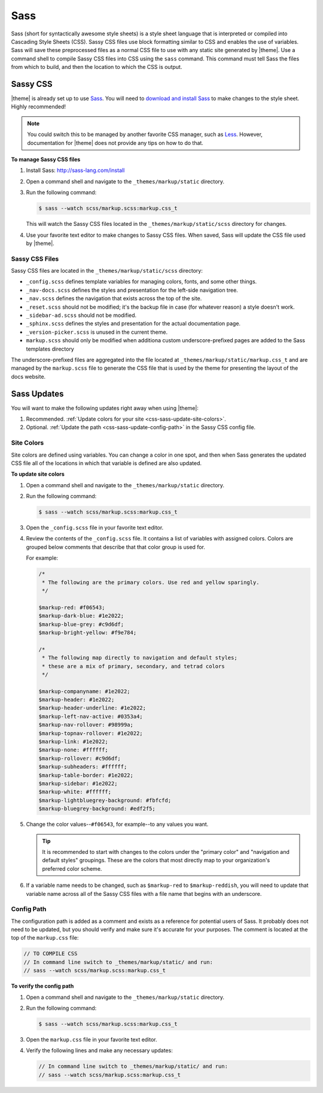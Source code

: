 .. 
.. xxxxx
.. 



==================================================
Sass
==================================================

Sass (short for syntactically awesome style sheets) is a style sheet language that is interpreted or compiled into Cascading Style Sheets (CSS). Sassy CSS files use block formatting similar to CSS and enables the use of variables. Sass will save these preprocessed files as a normal CSS file to use with any static site generated by |theme|. Use a command shell to compile Sassy CSS files into CSS using the ``sass`` command. This command must tell Sass the files from which to build, and then the location to which the CSS is output.


.. _css-sassy:

Sassy CSS
==================================================

|theme| is already set up to use `Sass <https://sass-lang.com/>`__. You will need to `download and install Sass <https://sass-lang.com/install>`__ to make changes to the style sheet. Highly recommended!

.. note:: You could switch this to be managed by another favorite CSS manager, such as `Less <http://lesscss.org/>`__. However, documentation for |theme| does not provide any tips on how to do that.

**To manage Sassy CSS files**

#. Install Sass: http://sass-lang.com/install
#. Open a command shell and navigate to the ``_themes/markup/static`` directory.
#. Run the following command:

   .. code-block:: console

      $ sass --watch scss/markup.scss:markup.css_t

   This will watch the Sassy CSS files located in the ``_themes/markup/static/scss`` directory for changes.

#. Use your favorite text editor to make changes to Sassy CSS files. When saved, Sass will update the CSS file used by |theme|.


.. _css-sassy-files:

Sassy CSS Files
--------------------------------------------------

Sassy CSS files are located in the ``_themes/markup/static/scss`` directory:

* ``_config.scss`` defines template variables for managing colors, fonts, and some other things.
* ``_nav-docs.scss`` defines the styles and presentation for the left-side navigation tree.
* ``_nav.scss`` defines the navigation that exists across the top of the site.
* ``_reset.scss`` should not be modified; it's the backup file in case (for whatever reason) a style doesn't work.
* ``_sidebar-ad.scss`` should not be modified.
* ``_sphinx.scss`` defines the styles and presentation for the actual documentation page.
* ``_version-picker.scss`` is unused in the current theme.
* ``markup.scss`` should only be modified when additiona custom underscore-prefixed pages are added to the Sass templates directory

The underscore-prefixed files are aggregated into the file located at ``_themes/markup/static/markup.css_t`` and are managed by the ``markup.scss`` file to generate the CSS file that is used by the theme for presenting the layout of the docs website.


.. _css-sass-updates:

Sass Updates
==================================================

You will want to make the following updates right away when using |theme|:

#. Recommended. :ref:`Update colors for your site <css-sass-update-site-colors>`.
#. Optional. :ref:`Update the path <css-sass-update-config-path>` in the Sassy CSS config file.



.. _css-sass-update-site-colors:

Site Colors
--------------------------------------------------

Site colors are defined using variables. You can change a color in one spot, and then when Sass generates the updated CSS file all of the locations in which that variable is defined are also updated.

**To update site colors**

#. Open a command shell and navigate to the ``_themes/markup/static`` directory.
#. Run the following command:

   .. code-block:: console

      $ sass --watch scss/markup.scss:markup.css_t

#. Open the ``_config.scss`` file in your favorite text editor.
#. Review the contents of the ``_config.scss`` file. It contains a list of variables with assigned colors. Colors are grouped below comments that describe that that color group is used for.

   For example:

   .. code-block:: css

      /*
       * The following are the primary colors. Use red and yellow sparingly.
       */

      $markup-red: #f06543;
      $markup-dark-blue: #1e2022;
      $markup-blue-grey: #c9d6df;
      $markup-bright-yellow: #f9e784;

      /*
       * The following map directly to navigation and default styles; 
       * these are a mix of primary, secondary, and tetrad colors
       */

      $markup-companyname: #1e2022;
      $markup-header: #1e2022;
      $markup-header-underline: #1e2022;
      $markup-left-nav-active: #0353a4;
      $markup-nav-rollover: #98999a;
      $markup-topnav-rollover: #1e2022;
      $markup-link: #1e2022;
      $markup-none: #ffffff;
      $markup-rollover: #c9d6df;
      $markup-subheaders: #ffffff;
      $markup-table-border: #1e2022;
      $markup-sidebar: #1e2022;
      $markup-white: #ffffff;
      $markup-lightbluegrey-background: #fbfcfd;
      $markup-bluegrey-background: #edf2f5;

#. Change the color values--``#f06543``, for example--to any values you want.

   .. tip:: It is recommended to start with changes to the colors under the "primary color" and "navigation and default styles" groupings. These are the colors that most directly map to your organization's preferred color scheme.

#. If a variable name needs to be changed, such as ``$markup-red`` to ``$markup-reddish``, you will need to update that variable name across all of the Sassy CSS files with a file name that begins with an underscore.


.. _css-sass-update-config-path:

Config Path
--------------------------------------------------

The configuration path is added as a comment and exists as a reference for potential users of Sass. It probably does not need to be updated, but you should verify and make sure it's accurate for your purposes. The comment is located at the top of the ``markup.css`` file:

.. code-block:: css

   // TO COMPILE CSS 
   // In command line switch to _themes/markup/static/ and run:
   // sass --watch scss/markup.scss:markup.css_t


**To verify the config path**

#. Open a command shell and navigate to the ``_themes/markup/static`` directory.
#. Run the following command:

   .. code-block:: console

      $ sass --watch scss/markup.scss:markup.css_t

#. Open the ``markup.css`` file in your favorite text editor.
#. Verify the following lines and make any necessary updates:

   .. code-block:: css

      // In command line switch to _themes/markup/static/ and run:
      // sass --watch scss/markup.scss:markup.css_t

